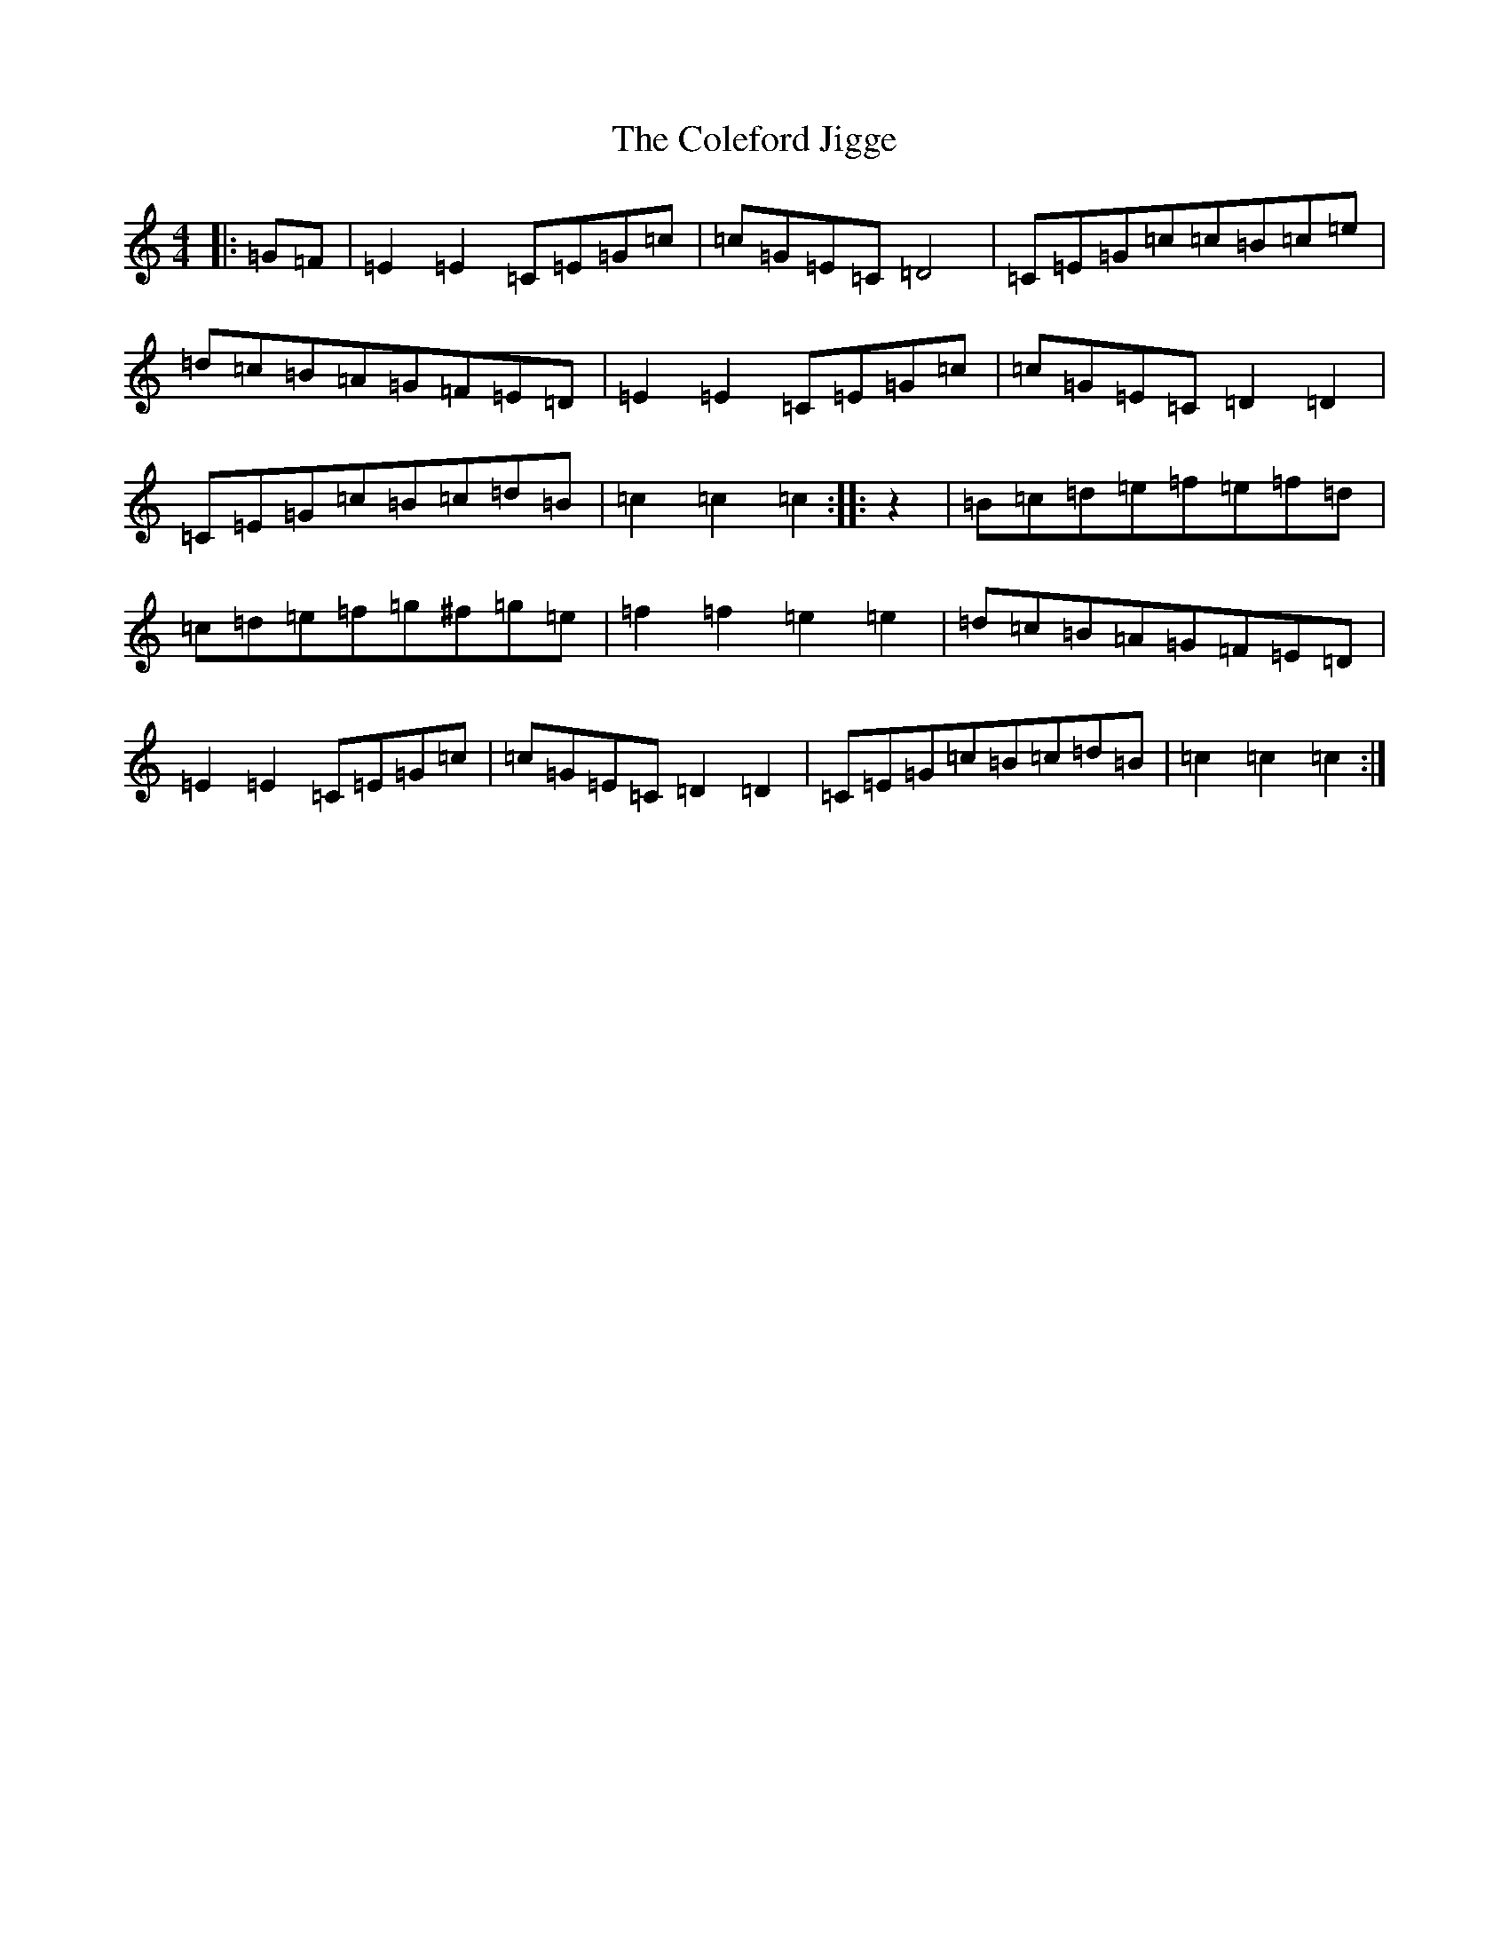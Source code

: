X: 3943
T: Coleford Jigge, The
S: https://thesession.org/tunes/6439#setting21421
R: hornpipe
M:4/4
L:1/8
K: C Major
|:=G=F|=E2=E2=C=E=G=c|=c=G=E=C=D4|=C=E=G=c=c=B=c=e|=d=c=B=A=G=F=E=D|=E2=E2=C=E=G=c|=c=G=E=C=D2=D2|=C=E=G=c=B=c=d=B|=c2=c2=c2:||:z2|=B=c=d=e=f=e=f=d|=c=d=e=f=g^f=g=e|=f2=f2=e2=e2|=d=c=B=A=G=F=E=D|=E2=E2=C=E=G=c|=c=G=E=C=D2=D2|=C=E=G=c=B=c=d=B|=c2=c2=c2:|